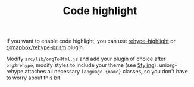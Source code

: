#+TITLE: Code highlight

If you want to enable code highlight, you can use [[https://github.com/rehypejs/rehype-highlight][rehype-highlight]] or [[https://github.com/mapbox/rehype-prism][@mapbox/rehype-prism]] plugin.

Modify =src/lib/orgToHtml.js= and add your plugin of choice after ~org2rehype~, modify styles to include your theme (see [[file:./styling.org][Styling]]).
uniorg-rehype attaches all necessary =language-{name}= classes, so you don't have to worry about this bit.
